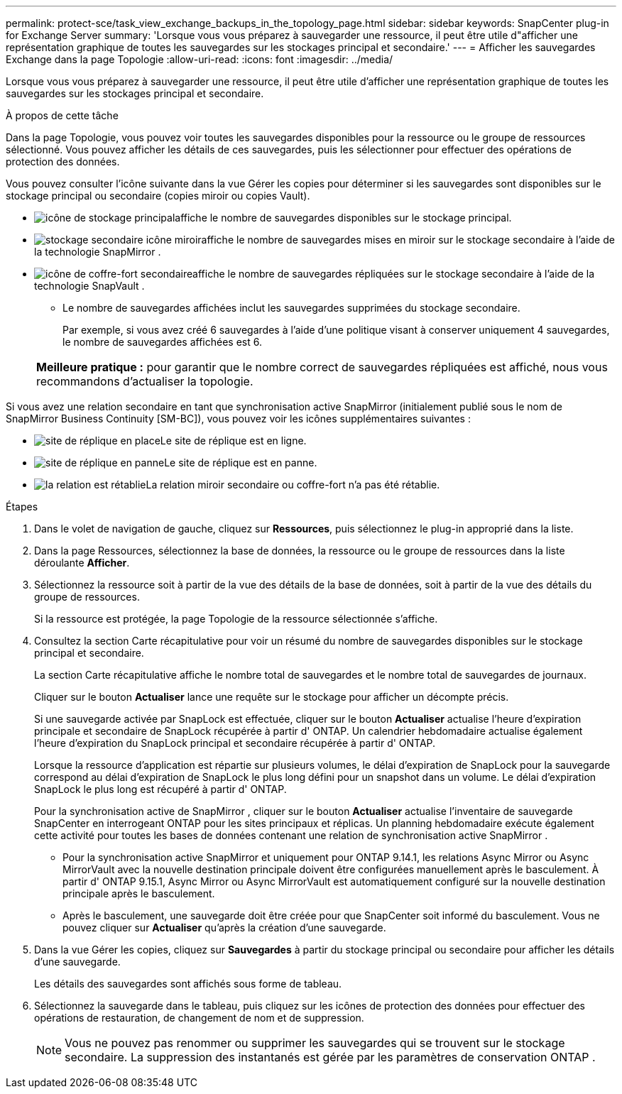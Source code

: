 ---
permalink: protect-sce/task_view_exchange_backups_in_the_topology_page.html 
sidebar: sidebar 
keywords: SnapCenter plug-in for Exchange Server 
summary: 'Lorsque vous vous préparez à sauvegarder une ressource, il peut être utile d"afficher une représentation graphique de toutes les sauvegardes sur les stockages principal et secondaire.' 
---
= Afficher les sauvegardes Exchange dans la page Topologie
:allow-uri-read: 
:icons: font
:imagesdir: ../media/


[role="lead"]
Lorsque vous vous préparez à sauvegarder une ressource, il peut être utile d'afficher une représentation graphique de toutes les sauvegardes sur les stockages principal et secondaire.

.À propos de cette tâche
Dans la page Topologie, vous pouvez voir toutes les sauvegardes disponibles pour la ressource ou le groupe de ressources sélectionné.  Vous pouvez afficher les détails de ces sauvegardes, puis les sélectionner pour effectuer des opérations de protection des données.

Vous pouvez consulter l'icône suivante dans la vue Gérer les copies pour déterminer si les sauvegardes sont disponibles sur le stockage principal ou secondaire (copies miroir ou copies Vault).

* image:../media/topology_primary_storage.gif["icône de stockage principal"]affiche le nombre de sauvegardes disponibles sur le stockage principal.
* image:../media/topology_mirror_secondary_storage.gif["stockage secondaire icône miroir"]affiche le nombre de sauvegardes mises en miroir sur le stockage secondaire à l'aide de la technologie SnapMirror .
* image:../media/topology_vault_secondary_storage.gif["icône de coffre-fort secondaire"]affiche le nombre de sauvegardes répliquées sur le stockage secondaire à l'aide de la technologie SnapVault .
+
** Le nombre de sauvegardes affichées inclut les sauvegardes supprimées du stockage secondaire.
+
Par exemple, si vous avez créé 6 sauvegardes à l’aide d’une politique visant à conserver uniquement 4 sauvegardes, le nombre de sauvegardes affichées est 6.

+
|===


| *Meilleure pratique :* pour garantir que le nombre correct de sauvegardes répliquées est affiché, nous vous recommandons d'actualiser la topologie. 
|===




Si vous avez une relation secondaire en tant que synchronisation active SnapMirror (initialement publié sous le nom de SnapMirror Business Continuity [SM-BC]), vous pouvez voir les icônes supplémentaires suivantes :

* image:../media/topology_replica_site_up.png["site de réplique en place"]Le site de réplique est en ligne.
* image:../media/topology_replica_site_down.png["site de réplique en panne"]Le site de réplique est en panne.
* image:../media/topology_reestablished.png["la relation est rétablie"]La relation miroir secondaire ou coffre-fort n'a pas été rétablie.


.Étapes
. Dans le volet de navigation de gauche, cliquez sur *Ressources*, puis sélectionnez le plug-in approprié dans la liste.
. Dans la page Ressources, sélectionnez la base de données, la ressource ou le groupe de ressources dans la liste déroulante *Afficher*.
. Sélectionnez la ressource soit à partir de la vue des détails de la base de données, soit à partir de la vue des détails du groupe de ressources.
+
Si la ressource est protégée, la page Topologie de la ressource sélectionnée s'affiche.

. Consultez la section Carte récapitulative pour voir un résumé du nombre de sauvegardes disponibles sur le stockage principal et secondaire.
+
La section Carte récapitulative affiche le nombre total de sauvegardes et le nombre total de sauvegardes de journaux.

+
Cliquer sur le bouton *Actualiser* lance une requête sur le stockage pour afficher un décompte précis.

+
Si une sauvegarde activée par SnapLock est effectuée, cliquer sur le bouton *Actualiser* actualise l'heure d'expiration principale et secondaire de SnapLock récupérée à partir d' ONTAP.  Un calendrier hebdomadaire actualise également l'heure d'expiration du SnapLock principal et secondaire récupérée à partir d' ONTAP.

+
Lorsque la ressource d'application est répartie sur plusieurs volumes, le délai d'expiration de SnapLock pour la sauvegarde correspond au délai d'expiration de SnapLock le plus long défini pour un snapshot dans un volume.  Le délai d'expiration SnapLock le plus long est récupéré à partir d' ONTAP.

+
Pour la synchronisation active de SnapMirror , cliquer sur le bouton *Actualiser* actualise l'inventaire de sauvegarde SnapCenter en interrogeant ONTAP pour les sites principaux et réplicas.  Un planning hebdomadaire exécute également cette activité pour toutes les bases de données contenant une relation de synchronisation active SnapMirror .

+
** Pour la synchronisation active SnapMirror et uniquement pour ONTAP 9.14.1, les relations Async Mirror ou Async MirrorVault avec la nouvelle destination principale doivent être configurées manuellement après le basculement.  À partir d' ONTAP 9.15.1, Async Mirror ou Async MirrorVault est automatiquement configuré sur la nouvelle destination principale après le basculement.
** Après le basculement, une sauvegarde doit être créée pour que SnapCenter soit informé du basculement.  Vous ne pouvez cliquer sur *Actualiser* qu'après la création d'une sauvegarde.


. Dans la vue Gérer les copies, cliquez sur *Sauvegardes* à partir du stockage principal ou secondaire pour afficher les détails d'une sauvegarde.
+
Les détails des sauvegardes sont affichés sous forme de tableau.

. Sélectionnez la sauvegarde dans le tableau, puis cliquez sur les icônes de protection des données pour effectuer des opérations de restauration, de changement de nom et de suppression.
+

NOTE: Vous ne pouvez pas renommer ou supprimer les sauvegardes qui se trouvent sur le stockage secondaire.  La suppression des instantanés est gérée par les paramètres de conservation ONTAP .


